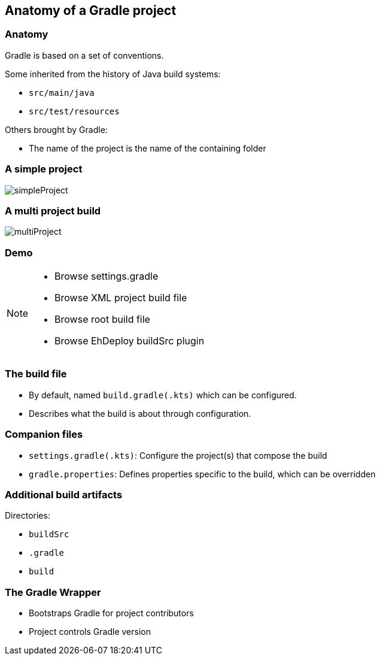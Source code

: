 [background-color="#01303a"]
== Anatomy of a Gradle project

[%notitle]
=== Anatomy
Gradle is based on a set of conventions.

Some inherited from the history of Java build systems:

* `src/main/java`
* `src/test/resources`

Others brought by Gradle:

* The name of the project is the name of the containing folder

=== A simple project

image::simpleProject.png[]

=== A multi project build

image::multiProject.png[]

[background-color="#01303a"]
=== Demo

[NOTE.speaker]
--
* Browse settings.gradle
* Browse XML project build file
* Browse root build file
* Browse EhDeploy buildSrc plugin
--

=== The build file

* By default, named `build.gradle(.kts)` which can be configured.
* Describes what the build is about through configuration.

=== Companion files

* `settings.gradle(.kts)`: Configure the project(s) that compose the build
* `gradle.properties`: Defines properties specific to the build, which can be overridden

=== Additional build artifacts

Directories:

* `buildSrc`
* `.gradle`
* `build`

=== The Gradle Wrapper

[%step]
* Bootstraps Gradle for project contributors
* Project controls Gradle version
